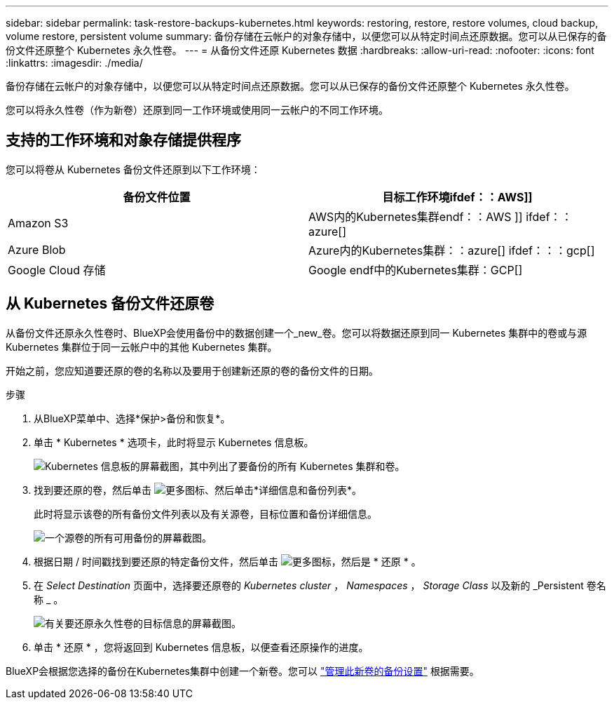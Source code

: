 ---
sidebar: sidebar 
permalink: task-restore-backups-kubernetes.html 
keywords: restoring, restore, restore volumes, cloud backup, volume restore, persistent volume 
summary: 备份存储在云帐户的对象存储中，以便您可以从特定时间点还原数据。您可以从已保存的备份文件还原整个 Kubernetes 永久性卷。 
---
= 从备份文件还原 Kubernetes 数据
:hardbreaks:
:allow-uri-read: 
:nofooter: 
:icons: font
:linkattrs: 
:imagesdir: ./media/


[role="lead"]
备份存储在云帐户的对象存储中，以便您可以从特定时间点还原数据。您可以从已保存的备份文件还原整个 Kubernetes 永久性卷。

您可以将永久性卷（作为新卷）还原到同一工作环境或使用同一云帐户的不同工作环境。



== 支持的工作环境和对象存储提供程序

您可以将卷从 Kubernetes 备份文件还原到以下工作环境：

[cols="40,40"]
|===
| 备份文件位置 | 目标工作环境ifdef：：AWS]] 


| Amazon S3 | AWS内的Kubernetes集群endf：：AWS ]] ifdef：：azure[] 


| Azure Blob | Azure内的Kubernetes集群：：azure[] ifdef：：：gcp[] 


| Google Cloud 存储 | Google endf中的Kubernetes集群：GCP[] 
|===


== 从 Kubernetes 备份文件还原卷

从备份文件还原永久性卷时、BlueXP会使用备份中的数据创建一个_new_卷。您可以将数据还原到同一 Kubernetes 集群中的卷或与源 Kubernetes 集群位于同一云帐户中的其他 Kubernetes 集群。

开始之前，您应知道要还原的卷的名称以及要用于创建新还原的卷的备份文件的日期。

.步骤
. 从BlueXP菜单中、选择*保护>备份和恢复*。
. 单击 * Kubernetes * 选项卡，此时将显示 Kubernetes 信息板。
+
image:screenshot_backup_view_k8s_backups_button.png["Kubernetes 信息板的屏幕截图，其中列出了要备份的所有 Kubernetes 集群和卷。"]

. 找到要还原的卷，然后单击 image:screenshot_horizontal_more_button.gif["更多图标"]、然后单击*详细信息和备份列表*。
+
此时将显示该卷的所有备份文件列表以及有关源卷，目标位置和备份详细信息。

+
image:screenshot_backup_view_k8s_backups.png["一个源卷的所有可用备份的屏幕截图。"]

. 根据日期 / 时间戳找到要还原的特定备份文件，然后单击 image:screenshot_horizontal_more_button.gif["更多图标"]，然后是 * 还原 * 。
. 在 _Select Destination_ 页面中，选择要还原卷的 _Kubernetes cluster_ ， _Namespaces_ ， _Storage Class_ 以及新的 _Persistent 卷名称 _ 。
+
image:screenshot_restore_k8s_volume.png["有关要还原永久性卷的目标信息的屏幕截图。"]

. 单击 * 还原 * ，您将返回到 Kubernetes 信息板，以便查看还原操作的进度。


BlueXP会根据您选择的备份在Kubernetes集群中创建一个新卷。您可以 link:task-manage-backups-kubernetes.html["管理此新卷的备份设置"] 根据需要。
